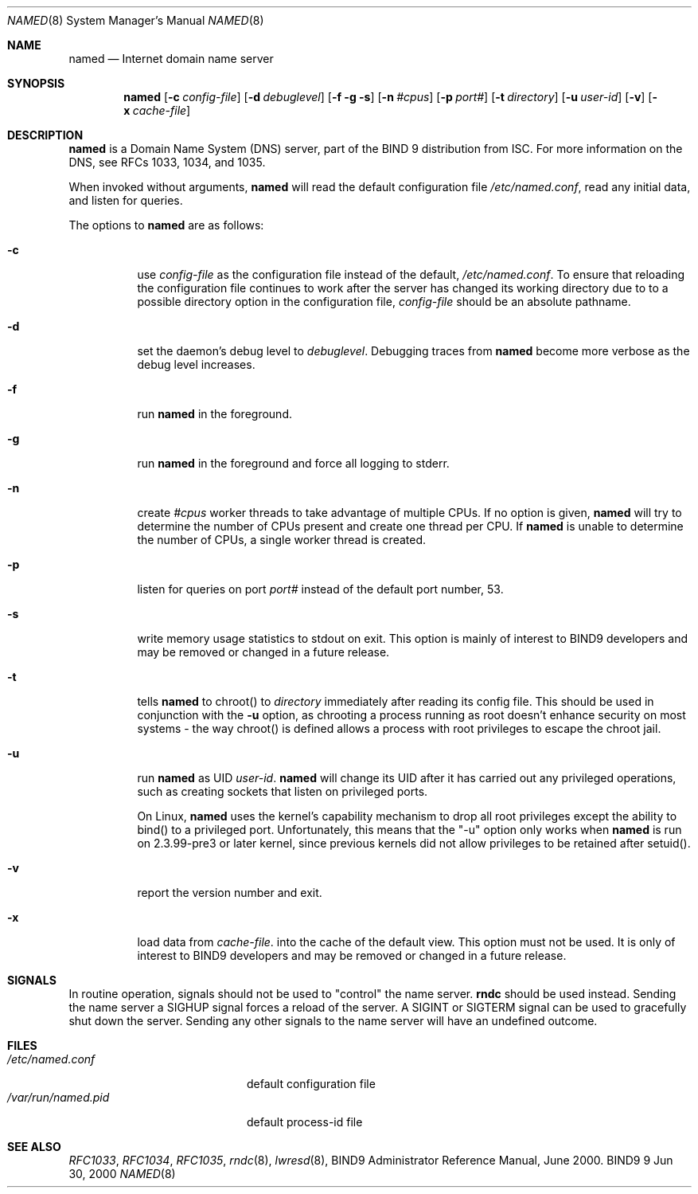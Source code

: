 .\" Copyright (C) 2000  Internet Software Consortium.
.\"
.\" Permission to use, copy, modify, and distribute this software for any
.\" purpose with or without fee is hereby granted, provided that the above
.\" copyright notice and this permission notice appear in all copies.
.\"
.\" THE SOFTWARE IS PROVIDED "AS IS" AND INTERNET SOFTWARE CONSORTIUM
.\" DISCLAIMS ALL WARRANTIES WITH REGARD TO THIS SOFTWARE INCLUDING ALL
.\" IMPLIED WARRANTIES OF MERCHANTABILITY AND FITNESS. IN NO EVENT SHALL
.\" INTERNET SOFTWARE CONSORTIUM BE LIABLE FOR ANY SPECIAL, DIRECT,
.\" INDIRECT, OR CONSEQUENTIAL DAMAGES OR ANY DAMAGES WHATSOEVER RESULTING
.\" FROM LOSS OF USE, DATA OR PROFITS, WHETHER IN AN ACTION OF CONTRACT,
.\" NEGLIGENCE OR OTHER TORTIOUS ACTION, ARISING OUT OF OR IN CONNECTION
.\" WITH THE USE OR PERFORMANCE OF THIS SOFTWARE.
.\"
.\" $Id: named.8,v 1.10 2000/11/09 18:09:12 gson Exp $
.\"
.Dd Jun 30, 2000
.Dt NAMED 8
.Os BIND9 9
.ds vT BIND9 Programmer's Manual
.Sh NAME
.Nm named
.Nd Internet domain name server
.Sh SYNOPSIS
.Nm named
.Op Fl c Ar config-file
.Op Fl d Ar debuglevel
.Op Fl f g s
.Op Fl n Ar #cpus
.Op Fl p Ar port#
.Op Fl t Ar directory
.Op Fl u Ar user-id
.Op Fl v
.Op Fl x Ar cache-file
.Sh DESCRIPTION
.Nm named
is a Domain Name System (DNS) server, part of the BIND 9 distribution
from ISC.  For more information on the DNS, see RFCs 1033, 1034, and 1035.
.Pp
When invoked without arguments,
.Nm named
will read the default configuration file
.Pa /etc/named.conf ,
read any initial data, and listen for queries.
.Pp
The options to
.Nm named
are as follows:
.Bl -tag -width Ds
.It Fl c
use
.Ar config-file
as the configuration file instead of the default,
.Pa /etc/named.conf .
To ensure that reloading the configuration file continues to 
work after the server has changed its working directory 
due to to a possible 
.Dv directory
option in the configuration file, 
.Ar config-file
should be an absolute pathname.
.It Fl d
set the daemon's debug level to
.Ar debuglevel .
Debugging traces from
.Nm named
become more verbose as the debug level increases.
.It Fl f
run
.Nm named
in the foreground.
.It Fl g
run
.Nm named
in the foreground and force all logging to
.Dv stderr .
.It Fl n
create
.Ar #cpus
worker threads to take advantage of multiple CPUs.
If no option is given,
.Nm named
will try to determine the number of CPUs present and create
one thread per CPU.  If
.Nm named
is unable to determine the number of CPUs, a single worker thread
is created.
.It Fl p
listen for queries on  port
.Ar port#
instead of the default port number, 53.
.It Fl s
write memory usage statistics to
.Dv stdout
on exit.
This option is mainly of interest
to BIND9 developers and may be removed or changed in a future release.
.It Fl t
tells
.Nm named
to chroot() to
.Ar directory
immediately after reading its config file.
This should be used in conjunction with the
.Fl u
option, as chrooting a process running as root doesn't 
enhance security on most systems - the way chroot() is defined
allows a process with root privileges to escape the chroot jail.
.It Fl u
run
.Nm named
as UID
.Ar user-id .
.Nm named
will change its UID after it has
carried out any privileged operations, such as
creating sockets that listen on privileged ports.
.Pp
On Linux, 
.Nm named
uses the kernel's capability mechanism to drop
all root privileges except the ability to bind() to a privileged
port.  Unfortunately, this means that the "-u" option only works 
when 
.Nm named
is run on 2.3.99-pre3 or later kernel, since previous
kernels did not allow privileges to be retained after setuid().
.It Fl v
report the version number and exit.
.It Fl x
load data from
.Ar cache-file .
into the cache of the default view.
This option must not be used.
It is only of interest
to BIND9 developers and may be removed or changed in a future release.
.El
.Sh SIGNALS
In routine operation, signals should not be used to \*qcontrol\*q the
name server.
.Nm rndc
should be used instead.
Sending the name server a
.Dv SIGHUP
signal forces a reload of the server.
A
.Dv SIGINT
or
.Dv SIGTERM
signal can be used to gracefully shut down the server.
Sending any other signals to the name server
will have an undefined outcome.
.\".Sh CONFIGURATION FILE FORMAT
.\".Nm named 's
.\"configuration file is too complex to describe in detail here.
.\"A complete description is provided in the BIND9 Administrator
.\"Reference Manual.
.Sh FILES
.Bl -tag -width  /var/run/named.pid -compact
.It Pa /etc/named.conf
default configuration file
.It Pa /var/run/named.pid
default process-id file
.El
.Sh SEE ALSO
.Xr RFC1033 ,
.Xr RFC1034 ,
.Xr RFC1035 ,
.Xr rndc 8 ,
.Xr lwresd 8 ,
BIND9 Administrator Reference Manual, June 2000.
